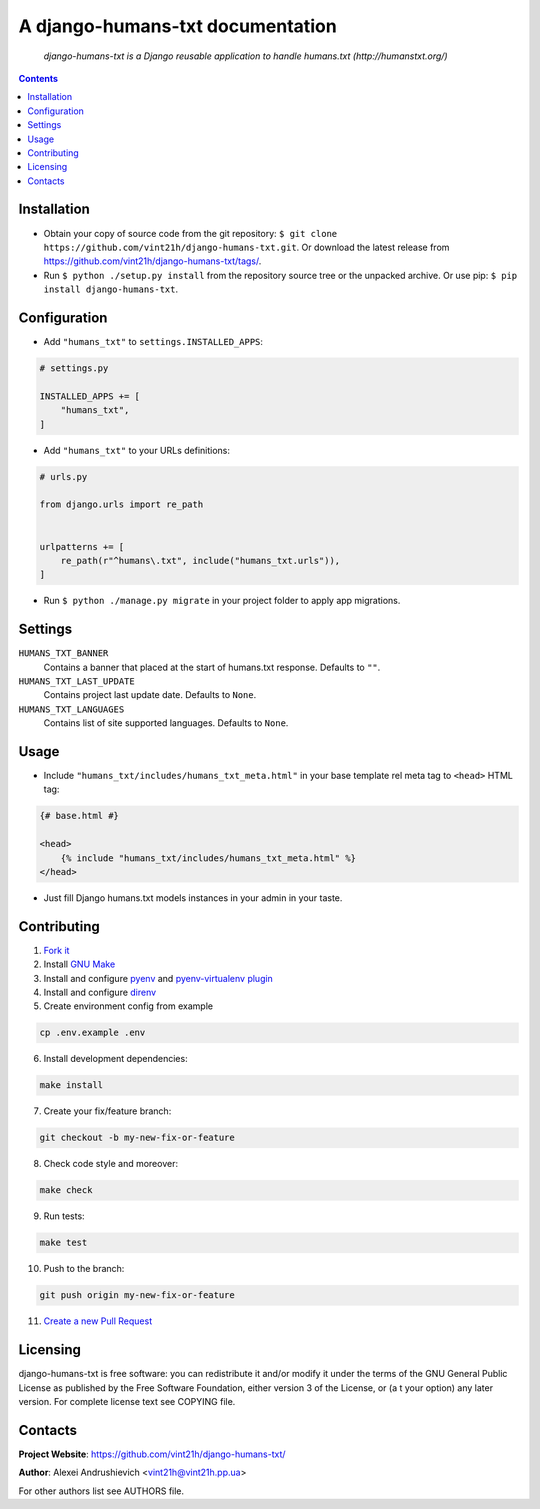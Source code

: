.. django-humans-txt
.. README.rst


A django-humans-txt documentation
=================================

|GitHub|_ |Coveralls|_ |pypi-license|_ |pypi-version|_ |pypi-python-version|_ |pypi-django-version|_ |pypi-format|_ |pypi-wheel|_ |pypi-status|_

    *django-humans-txt is a Django reusable application to handle humans.txt (http://humanstxt.org/)*

.. contents::

Installation
------------
* Obtain your copy of source code from the git repository: ``$ git clone https://github.com/vint21h/django-humans-txt.git``. Or download the latest release from https://github.com/vint21h/django-humans-txt/tags/.
* Run ``$ python ./setup.py install`` from the repository source tree or the unpacked archive. Or use pip: ``$ pip install django-humans-txt``.

Configuration
-------------
* Add ``"humans_txt"`` to ``settings.INSTALLED_APPS``:

.. code-block:: python

    # settings.py

    INSTALLED_APPS += [
        "humans_txt",
    ]

* Add ``"humans_txt"`` to your URLs definitions:

.. code-block:: python

    # urls.py

    from django.urls import re_path


    urlpatterns += [
        re_path(r"^humans\.txt", include("humans_txt.urls")),
    ]

* Run ``$ python ./manage.py migrate`` in your project folder to apply app migrations.

Settings
--------
``HUMANS_TXT_BANNER``
    Contains a banner that placed at the start of humans.txt response. Defaults to ``""``.
``HUMANS_TXT_LAST_UPDATE``
    Contains project last update date. Defaults to ``None``.
``HUMANS_TXT_LANGUAGES``
    Contains list of site supported languages. Defaults to ``None``.

Usage
-----
* Include ``"humans_txt/includes/humans_txt_meta.html"`` in your base template rel meta tag to ``<head>`` HTML tag:

.. code-block:: django

    {# base.html #}

    <head>
        {% include "humans_txt/includes/humans_txt_meta.html" %}
    </head>

* Just fill Django humans.txt models instances in your admin in your taste.

Contributing
------------
1. `Fork it <https://github.com/vint21h/django-mcadmin/>`_
2. Install `GNU Make <https://www.gnu.org/software/make/>`_
3. Install and configure `pyenv <https://github.com/pyenv/pyenv/>`_ and `pyenv-virtualenv plugin <https://github.com/pyenv/pyenv-virtualenv/>`_
4. Install and configure `direnv <https://github.com/direnv/direnv/>`_
5. Create environment config from example

.. code-block:: bash

    cp .env.example .env

6. Install development dependencies:

.. code-block:: bash

    make install

7. Create your fix/feature branch:

.. code-block:: bash

    git checkout -b my-new-fix-or-feature

8. Check code style and moreover:

.. code-block:: bash

    make check

9. Run tests:

.. code-block:: bash

    make test

10. Push to the branch:

.. code-block:: bash

    git push origin my-new-fix-or-feature

11. `Create a new Pull Request <https://github.com/vint21h/django-mcadmin/compare/>`_

Licensing
---------
django-humans-txt is free software: you can redistribute it and/or modify it under the terms of the GNU General Public License as published by the Free Software Foundation, either version 3 of the License, or (a
t your option) any later version.
For complete license text see COPYING file.

Contacts
--------
**Project Website**: https://github.com/vint21h/django-humans-txt/

**Author**: Alexei Andrushievich <vint21h@vint21h.pp.ua>

For other authors list see AUTHORS file.

.. |GitHub| image:: https://github.com/vint21h/django-humans-txt/workflows/build/badge.svg
    :alt: GitHub
.. |Coveralls| image:: https://coveralls.io/repos/github/vint21h/django-humans-txt/badge.svg?branch=master
    :alt: Coveralls
.. |pypi-license| image:: https://img.shields.io/pypi/l/django-humans-txt
    :alt: License
.. |pypi-version| image:: https://img.shields.io/pypi/v/django-humans-txt
    :alt: Version
.. |pypi-django-version| image:: https://img.shields.io/pypi/djversions/django-humans-txt
    :alt: Supported Django version
.. |pypi-python-version| image:: https://img.shields.io/pypi/pyversions/django-humans-txt
    :alt: Supported Python version
.. |pypi-format| image:: https://img.shields.io/pypi/format/django-humans-txt
    :alt: Package format
.. |pypi-wheel| image:: https://img.shields.io/pypi/wheel/django-humans-txt
    :alt: Python wheel support
.. |pypi-status| image:: https://img.shields.io/pypi/status/django-humans-txt
    :alt: Package status
.. _GitHub: https://github.com/vint21h/django-humans-txt/actions/
.. _Coveralls: https://coveralls.io/github/vint21h/django-humans-txt?branch=master
.. _pypi-license: https://pypi.org/project/django-humans-txt/
.. _pypi-version: https://pypi.org/project/django-humans-txt/
.. _pypi-django-version: https://pypi.org/project/django-humans-txt/
.. _pypi-python-version: https://pypi.org/project/django-humans-txt/
.. _pypi-format: https://pypi.org/project/django-humans-txt/
.. _pypi-wheel: https://pypi.org/project/django-humans-txt/
.. _pypi-status: https://pypi.org/project/django-humans-txt/
